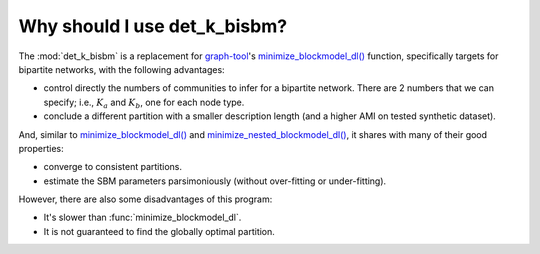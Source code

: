Why should I use det_k_bisbm?
=============================

The :mod:`det_k_bisbm` is a replacement for `graph-tool <https://graph-tool.skewed.de/>`_'s
`minimize_blockmodel_dl() <https://graph-tool.skewed.de/static/doc/inference.html#graph_tool.inference.minimize.minimize_blockmodel_dl>`_ function,
specifically targets for bipartite networks, with the following advantages:

* control directly the numbers of communities to infer for a bipartite network. There are 2 numbers that we can specify; i.e., :math:`K_a` and :math:`K_b`, one for each node type.

* conclude a different partition with a smaller description length (and a higher AMI on tested synthetic dataset).

And, similar to `minimize_blockmodel_dl() <https://graph-tool.skewed.de/static/doc/inference.html#graph_tool.inference.minimize.minimize_blockmodel_dl>`_
and `minimize_nested_blockmodel_dl() <https://graph-tool.skewed.de/static/doc/inference.html#graph_tool.inference.minimize.minimize_nested_blockmodel_dl>`_,
it shares with many of their good properties:

* converge to consistent partitions.

* estimate the SBM parameters parsimoniously (without over-fitting or under-fitting).

However, there are also some disadvantages of this program:

* It's slower than :func:`minimize_blockmodel_dl`.

* It is not guaranteed to find the globally optimal partition.
